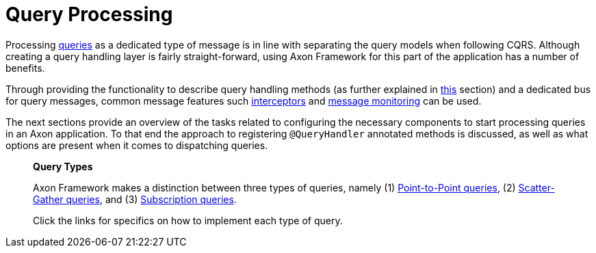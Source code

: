 = Query Processing

Processing xref:index.adoc[queries] as a dedicated type of message is in line with separating the query models when following CQRS. Although creating a query handling layer is fairly straight-forward, using Axon Framework for this part of the application has a number of benefits.

Through providing the functionality to describe query handling methods (as further explained in xref:query-handlers.adoc[this] section) and a dedicated bus for query messages, common message features such xref:messaging-concepts:message-intercepting.adoc[interceptors] and xref:monitoring:metrics.adoc[message monitoring] can be used.

The next sections provide an overview of the tasks related to configuring the necessary components to start processing queries in an Axon application. To that end the approach to registering `@QueryHandler` annotated methods is discussed, as well as what options are present when it comes to dispatching queries.

____

*Query Types*

Axon Framework makes a distinction between three types of queries, namely (1) xref:query-dispatchers.adoc#point-to-point-queries[Point-to-Point queries], (2) xref:query-dispatchers.adoc#scatter-gather-queries[Scatter-Gather queries], and (3) xref:query-dispatchers.adoc#subscription-queries[Subscription queries].

Click the links for specifics on how to implement each type of query.

____

